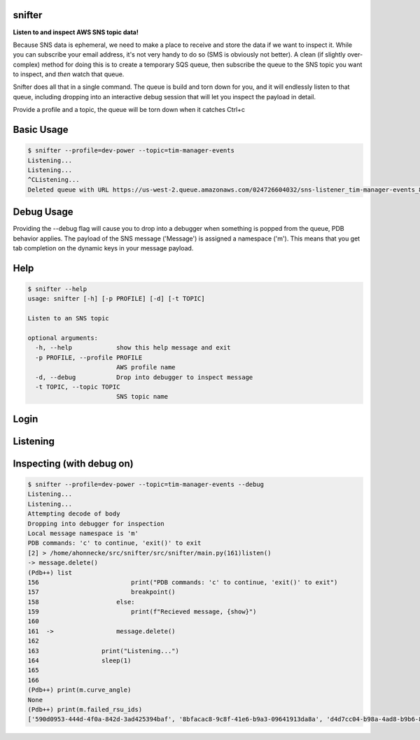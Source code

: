 =======
snifter
=======

**Listen to and inspect AWS SNS topic data!**

Because SNS data is ephemeral, we need to make a place to receive and
store the data if we want to inspect it.  While you can subscribe your
email address, it's not very handy to do so (SMS is obviously not
better). A clean (if slightly over-complex) method for doing this is
to create a temporary SQS queue, then subscribe the queue to the SNS
topic you want to inspect, and *then* watch that queue.

Snifter does all that in a single command.  The queue is build and
torn down for you, and it will endlessly listen to that queue,
including dropping into an interactive debug session that will let you
inspect the payload in detail.

Provide a profile and a topic, the queue will be torn down when it
catches Ctrl+c

===========
Basic Usage
===========

.. code-block:: bash

    $ snifter --profile=dev-power --topic=tim-manager-events
    Listening...
    Listening...
    ^CListening...
    Deleted queue with URL https://us-west-2.queue.amazonaws.com/024726604032/sns-listener_tim-manager-events_88fc71e98a.

===========
Debug Usage
===========

Providing the --debug flag will cause you to drop into a debugger when something is popped from the queue, PDB behavior applies.  The payload of the SNS message ('Message') is assigned a namespace ('m').  This means that you get tab completion on the dynamic keys in your message payload.

.. image:: https://user-images.githubusercontent.com/419355/161634911-f0103e13-5c14-4628-84bc-5a001323de7a.gif
   :width: 800px

====
Help
====

.. code-block:: bash

    $ snifter --help
    usage: snifter [-h] [-p PROFILE] [-d] [-t TOPIC]

    Listen to an SNS topic

    optional arguments:
      -h, --help            show this help message and exit
      -p PROFILE, --profile PROFILE
                            AWS profile name
      -d, --debug           Drop into debugger to inspect message
      -t TOPIC, --topic TOPIC
                            SNS topic name

=====
Login
=====
.. image:: https://user-images.githubusercontent.com/419355/161607497-637e13e6-32a2-4d70-8336-9153691d4d61.gif
   :width: 800px

=========
Listening
=========
.. image:: https://user-images.githubusercontent.com/419355/161607493-9fd60169-0aab-4637-b709-593cf315e6eb.gif
   :width: 800px

==========================
Inspecting (with debug on)
==========================
.. code-block:: bash

    $ snifter --profile=dev-power --topic=tim-manager-events --debug
    Listening...
    Listening...
    Attempting decode of body
    Dropping into debugger for inspection
    Local message namespace is 'm'
    PDB commands: 'c' to continue, 'exit()' to exit
    [2] > /home/ahonnecke/src/snifter/src/snifter/main.py(161)listen()
    -> message.delete()
    (Pdb++) list
    156  	                print("PDB commands: 'c' to continue, 'exit()' to exit")
    157  	                breakpoint()
    158  	            else:
    159  	                print(f"Recieved message, {show}")
    160
    161  ->	            message.delete()
    162
    163  	        print("Listening...")
    164  	        sleep(1)
    165
    166
    (Pdb++) print(m.curve_angle)
    None
    (Pdb++) print(m.failed_rsu_ids)
    ['590d0953-444d-4f0a-842d-3ad425394baf', '8bfacac8-9c8f-41e6-b9a3-09641913da8a', 'd4d7cc04-b98a-4ad8-b9b6-801966c84f68', 'e7e259da-926c-4c0e-93cd-a8507bda76b3']
